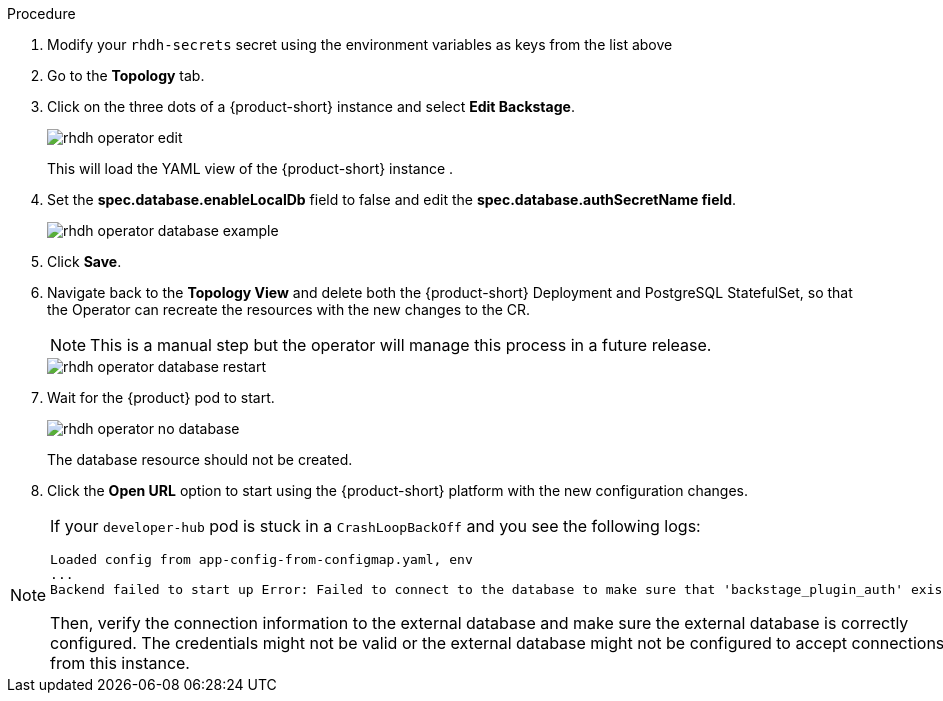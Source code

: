 [id='proc-using-external-database-operator_{context}']
//= Using an external database with the Operator
.Procedure
. Modify your `rhdh-secrets` secret using the environment variables as keys from the list above
. Go to the *Topology* tab.
. Click on the three dots of a {product-short} instance and select *Edit Backstage*.
+
image::rhdh/rhdh-operator-edit.png[]
+
This will load the YAML view of the {product-short} instance . 
. Set the *spec.database.enableLocalDb* field to false and edit the *spec.database.authSecretName field*.
+
image::rhdh/rhdh-operator-database-example.png[]
. Click *Save*.
. Navigate back to the *Topology View* and delete both the {product-short} Deployment and PostgreSQL StatefulSet, so that the Operator can recreate the resources with the new changes to the CR. 
+
[NOTE] 
====
This is a manual step but the operator will manage this process in a future release.
====
+
image::rhdh/rhdh-operator-database-restart.png[]
. Wait for the {product} pod to start. 
+
image::rhdh/rhdh-operator-no-database.png[]
+
The database resource should not be created.

. Click the *Open URL* option to start using the {product-short} platform with the new configuration changes.

[NOTE]
====
If your `developer-hub` pod is stuck in a `CrashLoopBackOff` and you see the following logs:

[source,log]
----
Loaded config from app-config-from-configmap.yaml, env
...
Backend failed to start up Error: Failed to connect to the database to make sure that 'backstage_plugin_auth' exists
----

Then, verify the connection information to the external database and make sure the external database is correctly configured. The credentials might not be valid or the external database might not be configured to accept connections from this instance.
====